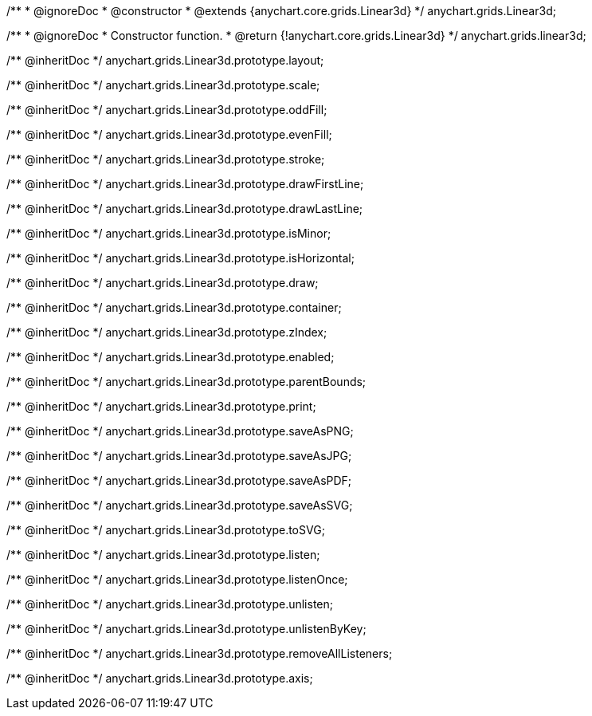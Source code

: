 /**
 * @ignoreDoc
 * @constructor
 * @extends {anychart.core.grids.Linear3d}
 */
anychart.grids.Linear3d;

/**
 * @ignoreDoc
 * Constructor function.
 * @return {!anychart.core.grids.Linear3d}
 */
anychart.grids.linear3d;

/** @inheritDoc */
anychart.grids.Linear3d.prototype.layout;

/** @inheritDoc */
anychart.grids.Linear3d.prototype.scale;

/** @inheritDoc */
anychart.grids.Linear3d.prototype.oddFill;

/** @inheritDoc */
anychart.grids.Linear3d.prototype.evenFill;

/** @inheritDoc */
anychart.grids.Linear3d.prototype.stroke;

/** @inheritDoc */
anychart.grids.Linear3d.prototype.drawFirstLine;

/** @inheritDoc */
anychart.grids.Linear3d.prototype.drawLastLine;

/** @inheritDoc */
anychart.grids.Linear3d.prototype.isMinor;

/** @inheritDoc */
anychart.grids.Linear3d.prototype.isHorizontal;

/** @inheritDoc */
anychart.grids.Linear3d.prototype.draw;

/** @inheritDoc */
anychart.grids.Linear3d.prototype.container;

/** @inheritDoc */
anychart.grids.Linear3d.prototype.zIndex;

/** @inheritDoc */
anychart.grids.Linear3d.prototype.enabled;

/** @inheritDoc */
anychart.grids.Linear3d.prototype.parentBounds;

/** @inheritDoc */
anychart.grids.Linear3d.prototype.print;

/** @inheritDoc */
anychart.grids.Linear3d.prototype.saveAsPNG;

/** @inheritDoc */
anychart.grids.Linear3d.prototype.saveAsJPG;

/** @inheritDoc */
anychart.grids.Linear3d.prototype.saveAsPDF;

/** @inheritDoc */
anychart.grids.Linear3d.prototype.saveAsSVG;

/** @inheritDoc */
anychart.grids.Linear3d.prototype.toSVG;

/** @inheritDoc */
anychart.grids.Linear3d.prototype.listen;

/** @inheritDoc */
anychart.grids.Linear3d.prototype.listenOnce;

/** @inheritDoc */
anychart.grids.Linear3d.prototype.unlisten;

/** @inheritDoc */
anychart.grids.Linear3d.prototype.unlistenByKey;

/** @inheritDoc */
anychart.grids.Linear3d.prototype.removeAllListeners;

/** @inheritDoc */
anychart.grids.Linear3d.prototype.axis;

